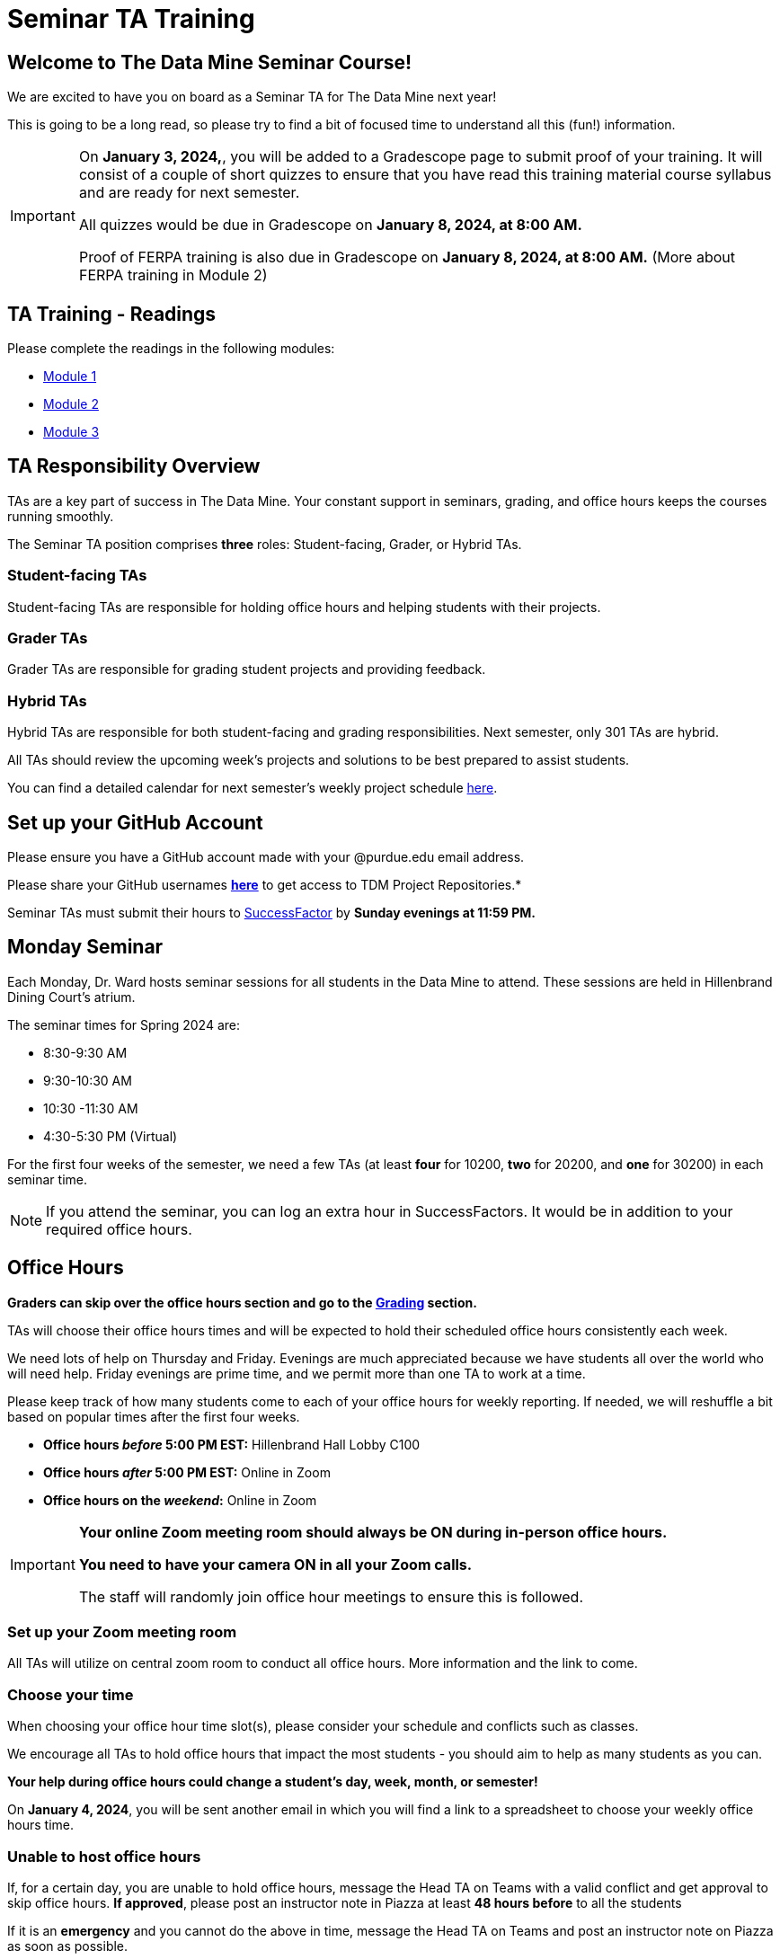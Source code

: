 = Seminar TA Training

== Welcome to The Data Mine Seminar Course!

We are excited to have you on board as a Seminar TA for The Data Mine next year!

This is going to be a long read, so please try to find a bit of focused time to understand all this (fun!) information.

[IMPORTANT]
====
On *January 3, 2024,*, you will be added to a Gradescope page to submit proof of your training. It will consist of a couple of short quizzes to ensure that you have read this training material course syllabus and are ready for next semester. 

All quizzes would be due in Gradescope on *January 8, 2024, at 8:00 AM.* 

Proof of FERPA training is also due in Gradescope on *January 8, 2024, at 8:00 AM.* (More about FERPA training in Module 2)
====

== TA Training - Readings

Please complete the readings in the following modules:

* xref:ta_training_module_1.adoc[Module 1]
* xref:ta_training_module_2.adoc[Module 2]
* xref:ta_training_module_3.adoc[Module 3]

== TA Responsibility Overview

TAs are a key part of success in The Data Mine. Your constant support in seminars, grading, and office hours keeps the courses running smoothly. 

The Seminar TA position comprises *three* roles: Student-facing, Grader, or Hybrid TAs.

=== Student-facing TAs
Student-facing TAs are responsible for holding office hours and helping students with their projects.

=== Grader TAs
Grader TAs are responsible for grading student projects and providing feedback.

=== Hybrid TAs
Hybrid TAs are responsible for both student-facing and grading responsibilities. Next semester, only 301 TAs are hybrid.


All TAs should review the upcoming week's projects and solutions to be best prepared to assist students.

You can find a detailed calendar for next semester's weekly project schedule link:https://app.box.com/s/njk0g47rjxmw5bzig0k2mmspnmmencnf[here].

== Set up your GitHub Account
Please ensure you have a GitHub account made with your @purdue.edu email address.

Please share your GitHub usernames *link:https://purdue0-my.sharepoint.com/:x:/g/personal/kabrap_purdue_edu/ERYYpC6A0W9Dld8A7QvZaxsBm37FfqO7QiwPLb1-T72HPw?e=rqd3lh[here]* to get access to TDM Project Repositories.*

// == Set Up ACCESS account
// We are very excited for you to work with us as TAs this year!
 
// During this year working with us, we will use Purdue’s Anvil computing cluster.
 
// **IMPORTANT** To make sure you are ready to go on the first day, please complete ALL of the steps described here; it only takes a few minutes:
// https://the-examples-book.com/data-engineering/rcac/purdue-user-setup

Seminar TAs must submit their hours to link:https://one.purdue.edu/launch-task/all/successfactors-employee?roles=[SuccessFactor] by *Sunday evenings at 11:59 PM.* 

== Monday Seminar

Each Monday, Dr. Ward hosts seminar sessions for all students in the Data Mine to attend. These sessions are held in Hillenbrand Dining Court's atrium. 

The seminar times for Spring 2024 are:

- 8:30-9:30 AM
- 9:30-10:30 AM
- 10:30 -11:30 AM
- 4:30-5:30 PM (Virtual)

For the first four weeks of the semester, we need a few TAs (at least *four* for 10200, *two* for 20200, and *one* for 30200) in each seminar time.

[NOTE]
====
If you attend the seminar, you can log an extra hour in SuccessFactors. It would be in addition to your required office hours.
====

== Office Hours 

**Graders can skip over the office hours section and go to the xref:grading.adoc[Grading] section.**

TAs will choose their office hours times and will be expected to hold their scheduled office hours consistently each week.

We need lots of help on Thursday and Friday. Evenings are much appreciated because we have students all over the world who will need help. Friday evenings are prime time, and we permit more than one TA to work at a time.

Please keep track of how many students come to each of your office hours for weekly reporting. If needed, we will reshuffle a bit based on popular times after the first four weeks.

- **Office hours _before_ 5:00 PM EST:** Hillenbrand Hall Lobby C100 
- **Office hours _after_ 5:00 PM EST:** Online in Zoom +
- **Office hours on the _weekend_:** Online in Zoom

[IMPORTANT]
====
**Your online Zoom meeting room should always be ON during in-person office hours.**

**You need to have your camera ON in all your Zoom calls.**

The staff will randomly join office hour meetings to ensure this is followed.
====

=== Set up your Zoom meeting room
All TAs will utilize on central zoom room to conduct all office hours. More information and the link to come.

=== Choose your time
When choosing your office hour time slot(s), please consider your schedule and conflicts such as classes.

We encourage all TAs to hold office hours that impact the most students - you should aim to help as many students as you can. 

*Your help during office hours could change a student's day, week, month, or semester!* 

On *January 4, 2024*, you will be sent another email in which you will find a link to a spreadsheet to choose your weekly office hours time.

=== Unable to host office hours
If, for a certain day, you are unable to hold office hours, message the Head TA on Teams with a valid conflict and get approval to skip office hours. *If approved*, please post an instructor note in Piazza at least *48 hours before* to all the students

If it is an *emergency* and you cannot do the above in time, message the Head TA on Teams and post an instructor note on Piazza as soon as possible.

== How to Get Paid

Seminar TAs can submit up to 10 hours a week. 

[CAUTION]
====
International students can work a maximum of 20 hours across all jobs.
Timecard information Link:https://the-examples-book.com/crp/TAs/trainingModules/ta_training_module5_4_time_sheets
====

== Look forward to

1.	Complete the Syllabus and Academic Integrity Quizzes in Gradescope by *8:00 AM, January 8, 2024*.
2.	Submit proof of FERPA training in Gradescope by *8:00 AM, January 8, 2024*.
3.	Submit your Github username
4.	Confirm which mandatory orientation session you want to attend.
5.	Verify you’re a part of the TA Teams channel.
6.	Look out for an email on *January 4, 2024* to schedule office hours.


Please send questions to your Head TA via Teams/Email, post in the Seminar TA Teams Channel, or email datamine-help@purdue.edu. 

We look forward to having you onboard as a TA with us this semester!
